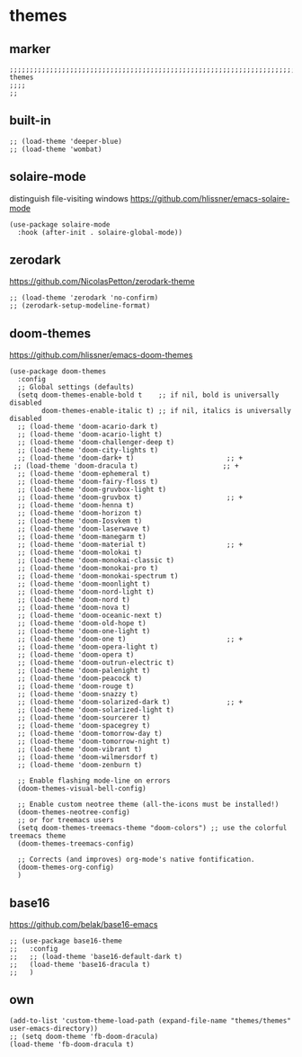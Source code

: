 * themes
** marker
#+begin_src elisp
  ;;;;;;;;;;;;;;;;;;;;;;;;;;;;;;;;;;;;;;;;;;;;;;;;;;;;;;;;;;;;;;;;;;;;;;;;;;;;;;;;;;;;;;;;;;;;;;;;;;;;; themes
  ;;;;
  ;;
#+end_src
** built-in
#+begin_src elisp
;; (load-theme 'deeper-blue)
;; (load-theme 'wombat)
#+end_src
** solaire-mode
distinguish file-visiting windows
https://github.com/hlissner/emacs-solaire-mode
#+begin_src elisp
(use-package solaire-mode
  :hook (after-init . solaire-global-mode))
#+end_src
** zerodark
https://github.com/NicolasPetton/zerodark-theme
#+begin_src elisp :tangle no
;; (load-theme 'zerodark 'no-confirm)
;; (zerodark-setup-modeline-format)
#+end_src
** doom-themes
https://github.com/hlissner/emacs-doom-themes
#+begin_src elisp
(use-package doom-themes
  :config
  ;; Global settings (defaults)
  (setq doom-themes-enable-bold t    ;; if nil, bold is universally disabled
        doom-themes-enable-italic t) ;; if nil, italics is universally disabled
  ;; (load-theme 'doom-acario-dark t)
  ;; (load-theme 'doom-acario-light t)
  ;; (load-theme 'doom-challenger-deep t)
  ;; (load-theme 'doom-city-lights t)
  ;; (load-theme 'doom-dark+ t)                       ;; +
 ;; (load-theme 'doom-dracula t)                     ;; +
  ;; (load-theme 'doom-ephemeral t)
  ;; (load-theme 'doom-fairy-floss t)
  ;; (load-theme 'doom-gruvbox-light t)
  ;; (load-theme 'doom-gruvbox t)                     ;; +
  ;; (load-theme 'doom-henna t)
  ;; (load-theme 'doom-horizon t)
  ;; (load-theme 'doom-Iosvkem t)
  ;; (load-theme 'doom-laserwave t)
  ;; (load-theme 'doom-manegarm t)
  ;; (load-theme 'doom-material t)                    ;; +
  ;; (load-theme 'doom-molokai t)
  ;; (load-theme 'doom-monokai-classic t)
  ;; (load-theme 'doom-monokai-pro t)
  ;; (load-theme 'doom-monokai-spectrum t)
  ;; (load-theme 'doom-moonlight t)
  ;; (load-theme 'doom-nord-light t)
  ;; (load-theme 'doom-nord t)
  ;; (load-theme 'doom-nova t)
  ;; (load-theme 'doom-oceanic-next t)
  ;; (load-theme 'doom-old-hope t)
  ;; (load-theme 'doom-one-light t)
  ;; (load-theme 'doom-one t)                         ;; +
  ;; (load-theme 'doom-opera-light t)
  ;; (load-theme 'doom-opera t)
  ;; (load-theme 'doom-outrun-electric t)
  ;; (load-theme 'doom-palenight t)
  ;; (load-theme 'doom-peacock t)
  ;; (load-theme 'doom-rouge t)
  ;; (load-theme 'doom-snazzy t)
  ;; (load-theme 'doom-solarized-dark t)              ;; +
  ;; (load-theme 'doom-solarized-light t)
  ;; (load-theme 'doom-sourcerer t)
  ;; (load-theme 'doom-spacegrey t)
  ;; (load-theme 'doom-tomorrow-day t)
  ;; (load-theme 'doom-tomorrow-night t)
  ;; (load-theme 'doom-vibrant t)
  ;; (load-theme 'doom-wilmersdorf t)
  ;; (load-theme 'doom-zenburn t)

  ;; Enable flashing mode-line on errors
  (doom-themes-visual-bell-config)

  ;; Enable custom neotree theme (all-the-icons must be installed!)
  (doom-themes-neotree-config)
  ;; or for treemacs users
  (setq doom-themes-treemacs-theme "doom-colors") ;; use the colorful treemacs theme
  (doom-themes-treemacs-config)

  ;; Corrects (and improves) org-mode's native fontification.
  (doom-themes-org-config)
  )
#+end_src
** base16
https://github.com/belak/base16-emacs
#+begin_src elisp :tangle no
  ;; (use-package base16-theme
  ;;   :config
  ;;   ;; (load-theme 'base16-default-dark t)
  ;;   (load-theme 'base16-dracula t)
  ;;   )
#+end_src
** own
#+begin_src elisp
  (add-to-list 'custom-theme-load-path (expand-file-name "themes/themes" user-emacs-directory))
  ;; (setq doom-theme 'fb-doom-dracula)
  (load-theme 'fb-doom-dracula t)
#+end_src
